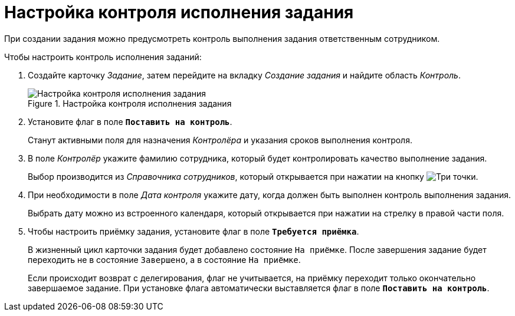 = Настройка контроля исполнения задания

При создании задания можно предусмотреть контроль выполнения задания ответственным сотрудником.

.Чтобы настроить контроль исполнения заданий:
. Создайте карточку _Задание_, затем перейдите на вкладку _Создание задания_ и найдите область _Контроль_.
+
.Настройка контроля исполнения задания
image::task-control.png[Настройка контроля исполнения задания]
+
. Установите флаг в поле `*Поставить на контроль*`.
+
Станут активными поля для назначения _Контролёра_ и указания сроков выполнения контроля.
+
. В поле _Контролёр_ укажите фамилию сотрудника, который будет контролировать качество выполнение задания.
+
Выбор производится из _Справочника сотрудников_, который открывается при нажатии на кнопку image:buttons/three-dots.png[Три точки].
+
. При необходимости в поле _Дата контроля_ укажите дату, когда должен быть выполнен контроль выполнения задания.
+
Выбрать дату можно из встроенного календаря, который открывается при нажатии на стрелку в правой части поля.
+
. Чтобы настроить приёмку задания, установите флаг в поле `*Требуется приёмка*`.
+
В жизненный цикл карточки задания будет добавлено состояние `На приёмке`. После завершения задание будет переходить не в состояние `Завершено`, а в состояние `На приёмке`.
+
Если происходит возврат с делегирования, флаг не учитывается, на приёмку переходит только окончательно завершаемое задание. При установке флага автоматически выставляется флаг в поле `*Поставить на контроль*`.
